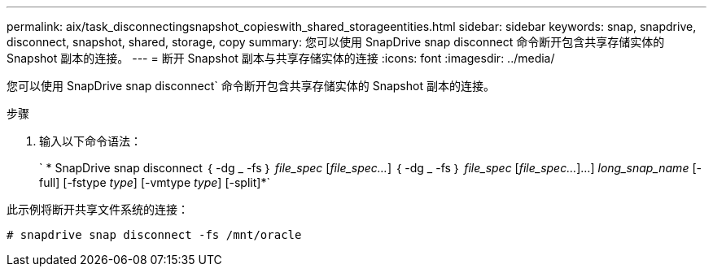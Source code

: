---
permalink: aix/task_disconnectingsnapshot_copieswith_shared_storageentities.html 
sidebar: sidebar 
keywords: snap, snapdrive, disconnect, snapshot, shared, storage, copy 
summary: 您可以使用 SnapDrive snap disconnect 命令断开包含共享存储实体的 Snapshot 副本的连接。 
---
= 断开 Snapshot 副本与共享存储实体的连接
:icons: font
:imagesdir: ../media/


[role="lead"]
您可以使用 SnapDrive snap disconnect` 命令断开包含共享存储实体的 Snapshot 副本的连接。

.步骤
. 输入以下命令语法：
+
` * SnapDrive snap disconnect ｛ -dg _ -fs ｝ _file_spec_ [_file_spec..._] ｛ -dg _ -fs ｝ _file_spec_ [_file_spec..._]...] _long_snap_name_ [-full] [-fstype _type_] [-vmtype _type_] [-split]*`



此示例将断开共享文件系统的连接：

[listing]
----
# snapdrive snap disconnect -fs /mnt/oracle
----